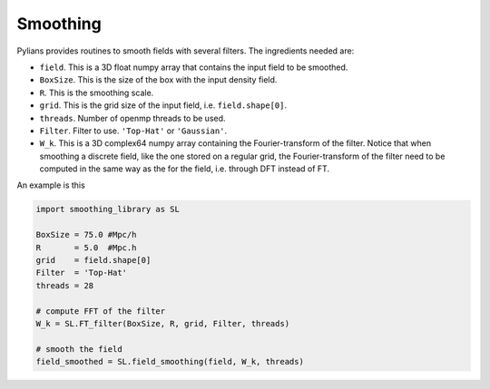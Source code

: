 .. _smoothing: 

*********
Smoothing
*********

Pylians provides routines to smooth fields with several filters. The ingredients needed are:

- ``field``. This is a 3D float numpy array that contains the input field to be smoothed.
- ``BoxSize``. This is the size of the box with the input density field. 
- ``R``. This is the smoothing scale.
- ``grid``. This is the grid size of the input field, i.e. ``field.shape[0]``.
-  ``threads``. Number of openmp threads to be used.
-  ``Filter``. Filter to use. ``'Top-Hat'`` or ``'Gaussian'``.
-  ``W_k``. This is a 3D complex64 numpy array containing the Fourier-transform of the filter. Notice that when smoothing a discrete field, like the one stored on a regular grid, the Fourier-transform of the filter need to be computed in the same way as the for the field, i.e. through DFT instead of FT.

An example is this

.. code-block:: python

   import smoothing_library as SL

   BoxSize = 75.0 #Mpc/h
   R       = 5.0  #Mpc.h
   grid    = field.shape[0]
   Filter  = 'Top-Hat'
   threads = 28

   # compute FFT of the filter
   W_k = SL.FT_filter(BoxSize, R, grid, Filter, threads)

   # smooth the field
   field_smoothed = SL.field_smoothing(field, W_k, threads)
